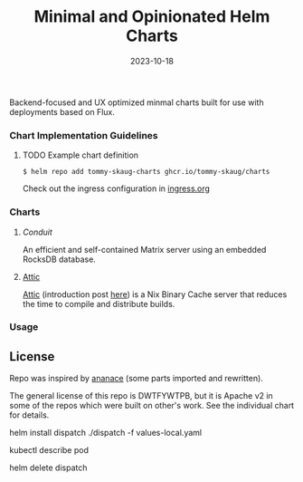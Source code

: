#+TITLE: Minimal and Opinionated Helm Charts
#+DATE:  2023-10-18


Backend-focused and UX optimized minmal charts built for use with deployments based on Flux. 

*** Chart Implementation Guidelines

**** TODO Example chart definition

#+BEGIN_SRC
$ helm repo add tommy-skaug-charts ghcr.io/tommy-skaug/charts
#+END_SRC

Check out the ingress configuration in [[./docs/ingress.org][ingress.org]]

*** Charts

**** [[charts/conduit][Conduit]]

An efficient and self-contained Matrix server using an embedded RocksDB database.

**** [[][Attic]]

[[https://github.com/zhaofengli/attic][Attic]] (introduction post [[https://discourse.nixos.org/t/introducing-attic-a-self-hostable-nix-binary-cache-server/24343][here]]) is a Nix Binary Cache server that reduces the time to compile and distribute builds.


*** Usage



** License

Repo was inspired by [[https://gitlab.com/ananace/charts][ananace]] (some parts imported and rewritten).

The general license of this repo is DWTFYWTPB, but it is Apache v2 in some of the repos which were built on other's work. See the individual chart for details.




helm install dispatch ./dispatch -f values-local.yaml

kubectl describe pod 

helm delete dispatch
